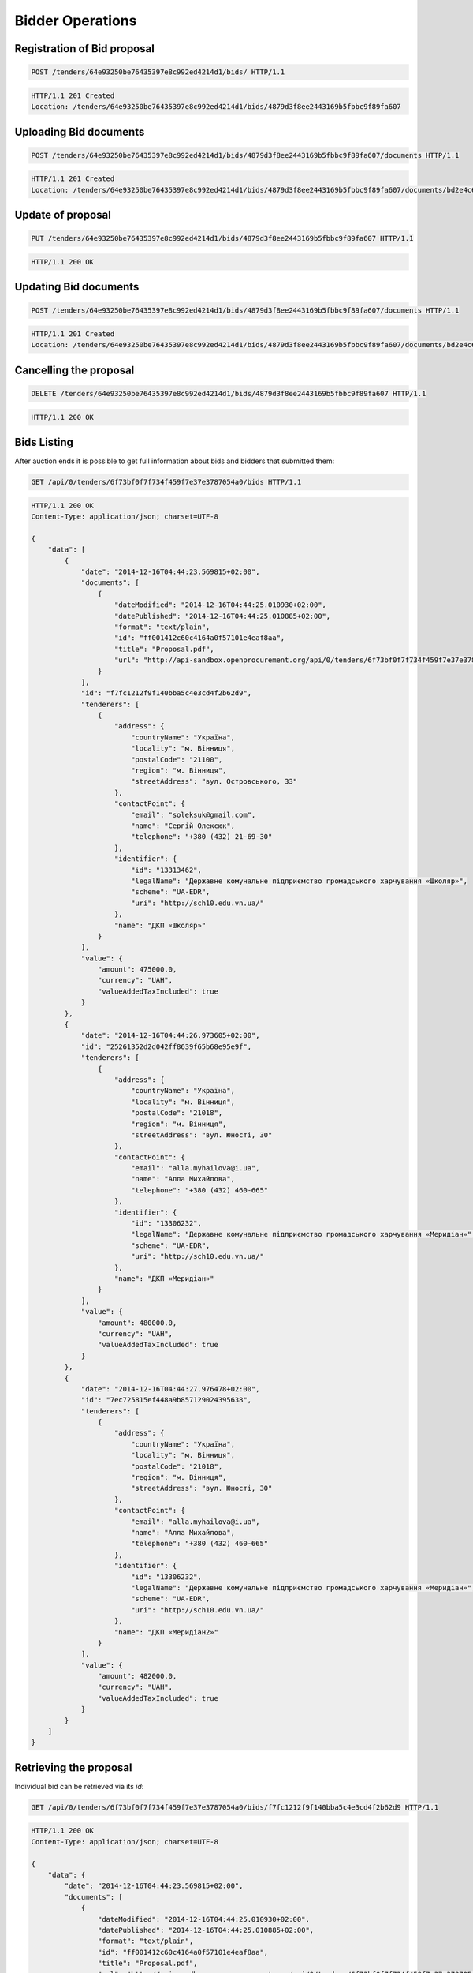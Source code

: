 .. Kicking page rebuild 2014-10-30 17:00:08
.. _bidding:

Bidder Operations
=================

Registration of Bid proposal
~~~~~~~~~~~~~~~~~~~~~~~~~~~~

.. sourcecode:: http

  POST /tenders/64e93250be76435397e8c992ed4214d1/bids/ HTTP/1.1

.. sourcecode:: http

  HTTP/1.1 201 Created
  Location: /tenders/64e93250be76435397e8c992ed4214d1/bids/4879d3f8ee2443169b5fbbc9f89fa607

Uploading Bid documents
~~~~~~~~~~~~~~~~~~~~~~~

.. sourcecode:: http

  POST /tenders/64e93250be76435397e8c992ed4214d1/bids/4879d3f8ee2443169b5fbbc9f89fa607/documents HTTP/1.1
 
.. sourcecode:: http

  HTTP/1.1 201 Created
  Location: /tenders/64e93250be76435397e8c992ed4214d1/bids/4879d3f8ee2443169b5fbbc9f89fa607/documents/bd2e4c64179445cab93987fff3d58d23


Update of proposal
~~~~~~~~~~~~~~~~~~

.. sourcecode:: http

  PUT /tenders/64e93250be76435397e8c992ed4214d1/bids/4879d3f8ee2443169b5fbbc9f89fa607 HTTP/1.1

.. sourcecode:: http

  HTTP/1.1 200 OK

Updating Bid documents
~~~~~~~~~~~~~~~~~~~~~~

.. sourcecode:: http

  POST /tenders/64e93250be76435397e8c992ed4214d1/bids/4879d3f8ee2443169b5fbbc9f89fa607/documents HTTP/1.1
 
.. sourcecode:: http

  HTTP/1.1 201 Created
  Location: /tenders/64e93250be76435397e8c992ed4214d1/bids/4879d3f8ee2443169b5fbbc9f89fa607/documents/bd2e4c64179445cab93987fff3d58d23
  
Cancelling the proposal
~~~~~~~~~~~~~~~~~~~~~~~

.. sourcecode:: http

  DELETE /tenders/64e93250be76435397e8c992ed4214d1/bids/4879d3f8ee2443169b5fbbc9f89fa607 HTTP/1.1

.. sourcecode:: http

  HTTP/1.1 200 OK

Bids Listing
~~~~~~~~~~~~

After auction ends it is possible to get full information about bids and bidders that submitted them:

.. sourcecode:: http

  GET /api/0/tenders/6f73bf0f7f734f459f7e37e3787054a0/bids HTTP/1.1
 
.. sourcecode:: http

  HTTP/1.1 200 OK
  Content-Type: application/json; charset=UTF-8

  {
      "data": [
          {
              "date": "2014-12-16T04:44:23.569815+02:00", 
              "documents": [
                  {
                      "dateModified": "2014-12-16T04:44:25.010930+02:00", 
                      "datePublished": "2014-12-16T04:44:25.010885+02:00", 
                      "format": "text/plain", 
                      "id": "ff001412c60c4164a0f57101e4eaf8aa", 
                      "title": "Proposal.pdf", 
                      "url": "http://api-sandbox.openprocurement.org/api/0/tenders/6f73bf0f7f734f459f7e37e3787054a0/bids/f7fc1212f9f140bba5c4e3cd4f2b62d9/documents/ff001412c60c4164a0f57101e4eaf8aa?download=4f45bbd414104cd78faf620208efd824"
                  }
              ], 
              "id": "f7fc1212f9f140bba5c4e3cd4f2b62d9", 
              "tenderers": [
                  {
                      "address": {
                          "countryName": "Україна", 
                          "locality": "м. Вінниця", 
                          "postalCode": "21100", 
                          "region": "м. Вінниця", 
                          "streetAddress": "вул. Островського, 33"
                      }, 
                      "contactPoint": {
                          "email": "soleksuk@gmail.com", 
                          "name": "Сергій Олексюк", 
                          "telephone": "+380 (432) 21-69-30"
                      }, 
                      "identifier": {
                          "id": "13313462", 
                          "legalName": "Державне комунальне підприємство громадського харчування «Школяр»", 
                          "scheme": "UA-EDR", 
                          "uri": "http://sch10.edu.vn.ua/"
                      }, 
                      "name": "ДКП «Школяр»"
                  }
              ], 
              "value": {
                  "amount": 475000.0, 
                  "currency": "UAH", 
                  "valueAddedTaxIncluded": true
              }
          }, 
          {
              "date": "2014-12-16T04:44:26.973605+02:00", 
              "id": "25261352d2d042ff8639f65b68e95e9f", 
              "tenderers": [
                  {
                      "address": {
                          "countryName": "Україна", 
                          "locality": "м. Вінниця", 
                          "postalCode": "21018", 
                          "region": "м. Вінниця", 
                          "streetAddress": "вул. Юності, 30"
                      }, 
                      "contactPoint": {
                          "email": "alla.myhailova@i.ua", 
                          "name": "Алла Михайлова", 
                          "telephone": "+380 (432) 460-665"
                      }, 
                      "identifier": {
                          "id": "13306232", 
                          "legalName": "Державне комунальне підприємство громадського харчування «Меридіан»", 
                          "scheme": "UA-EDR", 
                          "uri": "http://sch10.edu.vn.ua/"
                      }, 
                      "name": "ДКП «Меридіан»"
                  }
              ], 
              "value": {
                  "amount": 480000.0, 
                  "currency": "UAH", 
                  "valueAddedTaxIncluded": true
              }
          }, 
          {
              "date": "2014-12-16T04:44:27.976478+02:00", 
              "id": "7ec725815ef448a9b857129024395638", 
              "tenderers": [
                  {
                      "address": {
                          "countryName": "Україна", 
                          "locality": "м. Вінниця", 
                          "postalCode": "21018", 
                          "region": "м. Вінниця", 
                          "streetAddress": "вул. Юності, 30"
                      }, 
                      "contactPoint": {
                          "email": "alla.myhailova@i.ua", 
                          "name": "Алла Михайлова", 
                          "telephone": "+380 (432) 460-665"
                      }, 
                      "identifier": {
                          "id": "13306232", 
                          "legalName": "Державне комунальне підприємство громадського харчування «Меридіан»", 
                          "scheme": "UA-EDR", 
                          "uri": "http://sch10.edu.vn.ua/"
                      }, 
                      "name": "ДКП «Меридіан2»"
                  }
              ], 
              "value": {
                  "amount": 482000.0, 
                  "currency": "UAH", 
                  "valueAddedTaxIncluded": true
              }
          }
      ]
  }


Retrieving the proposal
~~~~~~~~~~~~~~~~~~~~~~~

Individual bid can be retrieved via its `id`:

.. sourcecode:: http

  GET /api/0/tenders/6f73bf0f7f734f459f7e37e3787054a0/bids/f7fc1212f9f140bba5c4e3cd4f2b62d9 HTTP/1.1
 
.. sourcecode:: http

  HTTP/1.1 200 OK
  Content-Type: application/json; charset=UTF-8

  {
      "data": {
          "date": "2014-12-16T04:44:23.569815+02:00", 
          "documents": [
              {
                  "dateModified": "2014-12-16T04:44:25.010930+02:00", 
                  "datePublished": "2014-12-16T04:44:25.010885+02:00", 
                  "format": "text/plain", 
                  "id": "ff001412c60c4164a0f57101e4eaf8aa", 
                  "title": "Proposal.pdf", 
                  "url": "http://api-sandbox.openprocurement.org/api/0/tenders/6f73bf0f7f734f459f7e37e3787054a0/bids/f7fc1212f9f140bba5c4e3cd4f2b62d9/documents/ff001412c60c4164a0f57101e4eaf8aa?download=4f45bbd414104cd78faf620208efd824"
              }
          ], 
          "id": "f7fc1212f9f140bba5c4e3cd4f2b62d9", 
          "tenderers": [
              {
                  "address": {
                      "countryName": "Україна", 
                      "locality": "м. Вінниця", 
                      "postalCode": "21100", 
                      "region": "м. Вінниця", 
                      "streetAddress": "вул. Островського, 33"
                  }, 
                  "contactPoint": {
                      "email": "soleksuk@gmail.com", 
                      "name": "Сергій Олексюк", 
                      "telephone": "+380 (432) 21-69-30"
                  }, 
                  "identifier": {
                      "id": "13313462", 
                      "legalName": "Державне комунальне підприємство громадського харчування «Школяр»", 
                      "scheme": "UA-EDR", 
                      "uri": "http://sch10.edu.vn.ua/"
                  }, 
                  "name": "ДКП «Школяр»"
              }
          ], 
          "value": {
              "amount": 475000.0, 
              "currency": "UAH", 
              "valueAddedTaxIncluded": true
          }
      }
  }
